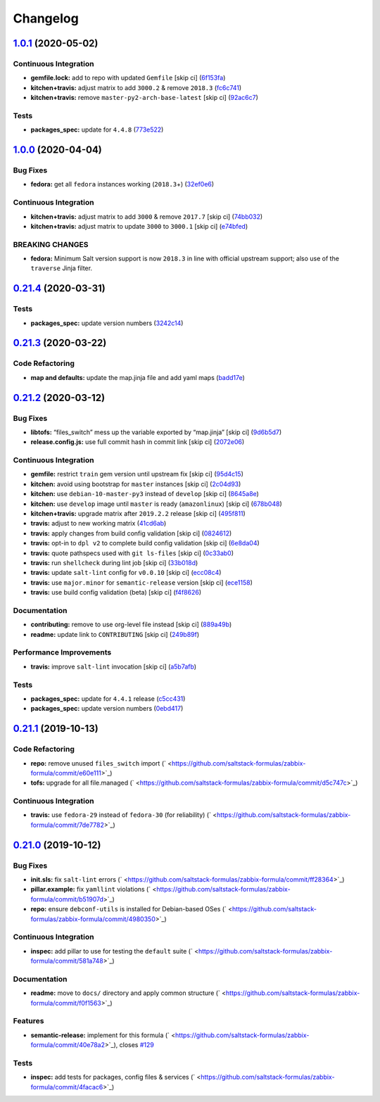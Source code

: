 
Changelog
=========

`1.0.1 <https://github.com/saltstack-formulas/zabbix-formula/compare/v1.0.0...v1.0.1>`_ (2020-05-02)
--------------------------------------------------------------------------------------------------------

Continuous Integration
^^^^^^^^^^^^^^^^^^^^^^


* **gemfile.lock:** add to repo with updated ``Gemfile`` [skip ci] (\ `6f153fa <https://github.com/saltstack-formulas/zabbix-formula/commit/6f153fa8c3609470cbaa93a38f886c089866a74d>`_\ )
* **kitchen+travis:** adjust matrix to add ``3000.2`` & remove ``2018.3`` (\ `fc6c741 <https://github.com/saltstack-formulas/zabbix-formula/commit/fc6c741fbbc50f4569e2218ef62b2a79e710c5c2>`_\ )
* **kitchen+travis:** remove ``master-py2-arch-base-latest`` [skip ci] (\ `92ac6c7 <https://github.com/saltstack-formulas/zabbix-formula/commit/92ac6c762061bb45e1f02bc6b40a5887355f3462>`_\ )

Tests
^^^^^


* **packages_spec:** update for ``4.4.8`` (\ `773e522 <https://github.com/saltstack-formulas/zabbix-formula/commit/773e522a26dbf391c844182c26a1bef058b9e4b9>`_\ )

`1.0.0 <https://github.com/saltstack-formulas/zabbix-formula/compare/v0.21.4...v1.0.0>`_ (2020-04-04)
---------------------------------------------------------------------------------------------------------

Bug Fixes
^^^^^^^^^


* **fedora:** get all ``fedora`` instances working (\ ``2018.3``\ +) (\ `32ef0e6 <https://github.com/saltstack-formulas/zabbix-formula/commit/32ef0e61fa25d45dbd9ad3f62eaf5166b96d1298>`_\ )

Continuous Integration
^^^^^^^^^^^^^^^^^^^^^^


* **kitchen+travis:** adjust matrix to add ``3000`` & remove ``2017.7`` [skip ci] (\ `74bb032 <https://github.com/saltstack-formulas/zabbix-formula/commit/74bb0322724aa5adb728f194372ff10464d433bd>`_\ )
* **kitchen+travis:** adjust matrix to update ``3000`` to ``3000.1`` [skip ci] (\ `e74bfed <https://github.com/saltstack-formulas/zabbix-formula/commit/e74bfed5e97ec03037b9dc560a113597f2a295d2>`_\ )

BREAKING CHANGES
^^^^^^^^^^^^^^^^


* **fedora:** Minimum Salt version support is now ``2018.3`` in line
  with official upstream support; also use of the ``traverse`` Jinja filter.

`0.21.4 <https://github.com/saltstack-formulas/zabbix-formula/compare/v0.21.3...v0.21.4>`_ (2020-03-31)
-----------------------------------------------------------------------------------------------------------

Tests
^^^^^


* **packages_spec:** update version numbers (\ `3242c14 <https://github.com/saltstack-formulas/zabbix-formula/commit/3242c1469662ffc14368446df5eb11a140ebd2ea>`_\ )

`0.21.3 <https://github.com/saltstack-formulas/zabbix-formula/compare/v0.21.2...v0.21.3>`_ (2020-03-22)
-----------------------------------------------------------------------------------------------------------

Code Refactoring
^^^^^^^^^^^^^^^^


* **map and defaults:** update the map.jinja file and add yaml maps (\ `badd17e <https://github.com/saltstack-formulas/zabbix-formula/commit/badd17edecff8119fe25d73329c0445a3ac58769>`_\ )

`0.21.2 <https://github.com/saltstack-formulas/zabbix-formula/compare/v0.21.1...v0.21.2>`_ (2020-03-12)
-----------------------------------------------------------------------------------------------------------

Bug Fixes
^^^^^^^^^


* **libtofs:** “files_switch” mess up the variable exported by “map.jinja” [skip ci] (\ `9d6b5d7 <https://github.com/saltstack-formulas/zabbix-formula/commit/9d6b5d7af2fdce59c104d4580d17880f4a5bf8d3>`_\ )
* **release.config.js:** use full commit hash in commit link [skip ci] (\ `2072e06 <https://github.com/saltstack-formulas/zabbix-formula/commit/2072e06d91fdc74781bf88c33f90ec408b241abd>`_\ )

Continuous Integration
^^^^^^^^^^^^^^^^^^^^^^


* **gemfile:** restrict ``train`` gem version until upstream fix [skip ci] (\ `95d4c15 <https://github.com/saltstack-formulas/zabbix-formula/commit/95d4c151327987fc287dc682868a7e962e898dfb>`_\ )
* **kitchen:** avoid using bootstrap for ``master`` instances [skip ci] (\ `2c04d93 <https://github.com/saltstack-formulas/zabbix-formula/commit/2c04d9311de15b56613a51b95b12bde536ea413e>`_\ )
* **kitchen:** use ``debian-10-master-py3`` instead of ``develop`` [skip ci] (\ `8645a8e <https://github.com/saltstack-formulas/zabbix-formula/commit/8645a8ee6ea8e1b77c62801929d175cf3d683169>`_\ )
* **kitchen:** use ``develop`` image until ``master`` is ready (\ ``amazonlinux``\ ) [skip ci] (\ `678b048 <https://github.com/saltstack-formulas/zabbix-formula/commit/678b048c34a8483f6bca79796a4e39f07760e5e4>`_\ )
* **kitchen+travis:** upgrade matrix after ``2019.2.2`` release [skip ci] (\ `495f811 <https://github.com/saltstack-formulas/zabbix-formula/commit/495f811341907cccf831970cc9da9fff3999f456>`_\ )
* **travis:** adjust to new working matrix (\ `41cd6ab <https://github.com/saltstack-formulas/zabbix-formula/commit/41cd6abb624617b8d78b572d0e75ecf42a1f9787>`_\ )
* **travis:** apply changes from build config validation [skip ci] (\ `0824612 <https://github.com/saltstack-formulas/zabbix-formula/commit/082461270d6286709d2405aaa310f51431290df9>`_\ )
* **travis:** opt-in to ``dpl v2`` to complete build config validation [skip ci] (\ `6e8da04 <https://github.com/saltstack-formulas/zabbix-formula/commit/6e8da049ea0089bb0fd60f74c3e1c9956cf8ff54>`_\ )
* **travis:** quote pathspecs used with ``git ls-files`` [skip ci] (\ `0c33ab0 <https://github.com/saltstack-formulas/zabbix-formula/commit/0c33ab0eb88beebb422e76effa2262bba4310a6b>`_\ )
* **travis:** run ``shellcheck`` during lint job [skip ci] (\ `33b018d <https://github.com/saltstack-formulas/zabbix-formula/commit/33b018d8013cf5e895c2ba20c0a82c04e5cfb1c7>`_\ )
* **travis:** update ``salt-lint`` config for ``v0.0.10`` [skip ci] (\ `ecc08c4 <https://github.com/saltstack-formulas/zabbix-formula/commit/ecc08c40c2c21ca7ffa197fd376ab61a92d3d4a3>`_\ )
* **travis:** use ``major.minor`` for ``semantic-release`` version [skip ci] (\ `ece1158 <https://github.com/saltstack-formulas/zabbix-formula/commit/ece1158ec2138fd111684e3af9606df8b5d0776d>`_\ )
* **travis:** use build config validation (beta) [skip ci] (\ `f4f8626 <https://github.com/saltstack-formulas/zabbix-formula/commit/f4f8626d822539deb2f353612f3cfa725530b163>`_\ )

Documentation
^^^^^^^^^^^^^


* **contributing:** remove to use org-level file instead [skip ci] (\ `889a49b <https://github.com/saltstack-formulas/zabbix-formula/commit/889a49bab69e51efb70be6185adf2f57553c71c0>`_\ )
* **readme:** update link to ``CONTRIBUTING`` [skip ci] (\ `249b89f <https://github.com/saltstack-formulas/zabbix-formula/commit/249b89fb4af4cdbaa29220fd8eee8520a42f67ed>`_\ )

Performance Improvements
^^^^^^^^^^^^^^^^^^^^^^^^


* **travis:** improve ``salt-lint`` invocation [skip ci] (\ `a5b7afb <https://github.com/saltstack-formulas/zabbix-formula/commit/a5b7afb8842bf5744080bef8d49464e914923f2b>`_\ )

Tests
^^^^^


* **packages_spec:** update for ``4.4.1`` release (\ `c5cc431 <https://github.com/saltstack-formulas/zabbix-formula/commit/c5cc431f9489da2139c7ca14ff28797ce859262b>`_\ )
* **packages_spec:** update version numbers (\ `0ebd417 <https://github.com/saltstack-formulas/zabbix-formula/commit/0ebd417860f157b3d6a31c2b1522db380ece6673>`_\ )

`0.21.1 <https://github.com/saltstack-formulas/zabbix-formula/compare/v0.21.0...v0.21.1>`_ (2019-10-13)
-----------------------------------------------------------------------------------------------------------

Code Refactoring
^^^^^^^^^^^^^^^^


* **repo:** remove unused ``files_switch`` import (\ ` <https://github.com/saltstack-formulas/zabbix-formula/commit/e60e111>`_\ )
* **tofs:** upgrade for all file.managed (\ ` <https://github.com/saltstack-formulas/zabbix-formula/commit/d5c747c>`_\ )

Continuous Integration
^^^^^^^^^^^^^^^^^^^^^^


* **travis:** use ``fedora-29`` instead of ``fedora-30`` (for reliability) (\ ` <https://github.com/saltstack-formulas/zabbix-formula/commit/7de7782>`_\ )

`0.21.0 <https://github.com/saltstack-formulas/zabbix-formula/compare/v0.20.5...v0.21.0>`_ (2019-10-12)
-----------------------------------------------------------------------------------------------------------

Bug Fixes
^^^^^^^^^


* **init.sls:** fix ``salt-lint`` errors (\ ` <https://github.com/saltstack-formulas/zabbix-formula/commit/ff28364>`_\ )
* **pillar.example:** fix ``yamllint`` violations (\ ` <https://github.com/saltstack-formulas/zabbix-formula/commit/b51907d>`_\ )
* **repo:** ensure ``debconf-utils`` is installed for Debian-based OSes (\ ` <https://github.com/saltstack-formulas/zabbix-formula/commit/4980350>`_\ )

Continuous Integration
^^^^^^^^^^^^^^^^^^^^^^


* **inspec:** add pillar to use for testing the ``default`` suite (\ ` <https://github.com/saltstack-formulas/zabbix-formula/commit/581a748>`_\ )

Documentation
^^^^^^^^^^^^^


* **readme:** move to ``docs/`` directory and apply common structure (\ ` <https://github.com/saltstack-formulas/zabbix-formula/commit/f0f1563>`_\ )

Features
^^^^^^^^


* **semantic-release:** implement for this formula (\ ` <https://github.com/saltstack-formulas/zabbix-formula/commit/40e78a2>`_\ ), closes `#129 <https://github.com/saltstack-formulas/zabbix-formula/issues/129>`_

Tests
^^^^^


* **inspec:** add tests for packages, config files & services (\ ` <https://github.com/saltstack-formulas/zabbix-formula/commit/4facac6>`_\ )

